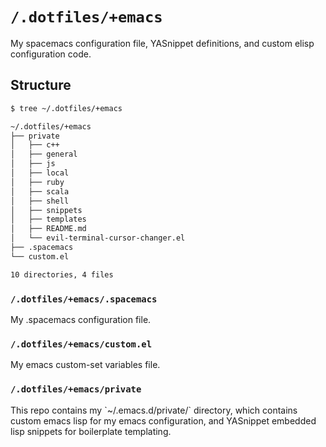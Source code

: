 * =/.dotfiles/+emacs=
My spacemacs configuration file, YASnippet definitions, and custom elisp configuration code.

** Structure
#+BEGIN_SRC bash
$ tree ~/.dotfiles/+emacs

~/.dotfiles/+emacs
├── private
│   ├── c++
│   ├── general
│   ├── js
│   ├── local
│   ├── ruby
│   ├── scala
│   ├── shell
│   ├── snippets
│   ├── templates
│   ├── README.md
│   └── evil-terminal-cursor-changer.el
├── .spacemacs
└── custom.el

10 directories, 4 files

#+END_SRC
*** =/.dotfiles/+emacs/.spacemacs=
My .spacemacs configuration file.

*** =/.dotfiles/+emacs/custom.el=
My emacs custom-set variables file.

*** =/.dotfiles/+emacs/private=
This repo contains my `~/.emacs.d/private/` directory, which contains custom emacs lisp for my emacs configuration, and YASnippet embedded lisp snippets for boilerplate templating.
